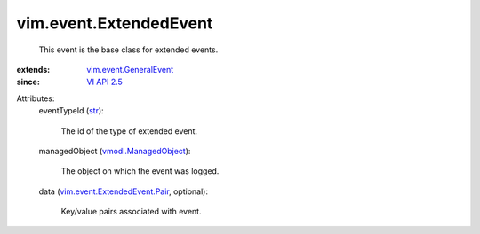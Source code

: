 .. _str: https://docs.python.org/2/library/stdtypes.html

.. _VI API 2.5: ../../vim/version.rst#vimversionversion2

.. _vmodl.ManagedObject: ../../vim.ExtensibleManagedObject.rst

.. _vim.event.GeneralEvent: ../../vim/event/GeneralEvent.rst

.. _vim.event.ExtendedEvent.Pair: ../../vim/event/ExtendedEvent/Pair.rst


vim.event.ExtendedEvent
=======================
  This event is the base class for extended events.
:extends: vim.event.GeneralEvent_
:since: `VI API 2.5`_

Attributes:
    eventTypeId (`str`_):

       The id of the type of extended event.
    managedObject (`vmodl.ManagedObject`_):

       The object on which the event was logged.
    data (`vim.event.ExtendedEvent.Pair`_, optional):

       Key/value pairs associated with event.
